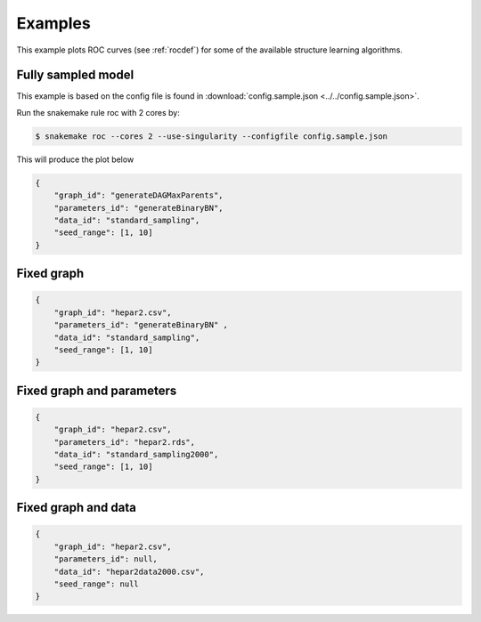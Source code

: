 Examples
###############

This example plots ROC curves (see :ref:`rocdef`) for some of the available structure learning algorithms.



Fully sampled model
*************************************
This example is based on the config file is found in :download:`config.sample.json <../../config.sample.json>`.


Run the snakemake rule roc with 2 cores by:

.. code-block:: bash

    $ snakemake roc --cores 2 --use-singularity --configfile config.sample.json

This will produce the plot below 


.. code-block:: json

    {
        "graph_id": "generateDAGMaxParents",
        "parameters_id": "generateBinaryBN",
        "data_id": "standard_sampling",
        "seed_range": [1, 10]
    }

.. image:: _static/ROC.png
   :width: 400


Fixed graph
****************************************

.. code-block:: json
    
    {
        "graph_id": "hepar2.csv",
        "parameters_id": "generateBinaryBN" ,
        "data_id": "standard_sampling",
        "seed_range": [1, 10]
    }

.. figure:: _static/ROC2.png
   :width: 400

Fixed graph and parameters
***************************************




.. code-block:: json

    {
        "graph_id": "hepar2.csv",
        "parameters_id": "hepar2.rds",
        "data_id": "standard_sampling2000",
        "seed_range": [1, 10]
    }
    
.. figure:: _static/ROC3.png
    :width: 400


Fixed graph and data
************************************



.. code-block:: json

    {
        "graph_id": "hepar2.csv",
        "parameters_id": null,
        "data_id": "hepar2data2000.csv",
        "seed_range": null
    }

.. figure:: _static/ROC4.png
    :width: 400